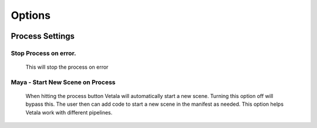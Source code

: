 Options
-------

.. figure:: images/Vetala_settings_options.PNG

Process Settings
================

Stop Process on error.
^^^^^^^^^^^^^^^^^^^^^^

    This will stop the process on error
    
Maya - Start New Scene on Process
^^^^^^^^^^^^^^^^^^^^^^^^^^^^^^^^^

    When hitting the process button Vetala will automatically start a new scene. 
    Turning this option off will bypass this.  The user then can add code to start a new scene in the manifest as needed.  This option helps Vetala work with different pipelines. 
